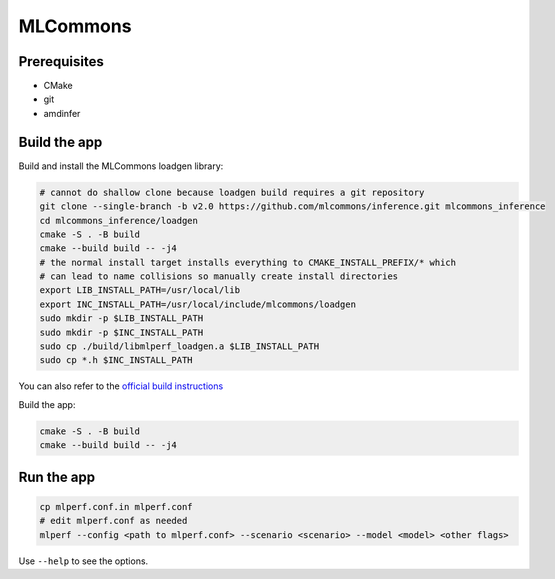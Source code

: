 ..
    Copyright 2023 Advanced Micro Devices, Inc.

    Licensed under the Apache License, Version 2.0 (the "License");
    you may not use this file except in compliance with the License.
    You may obtain a copy of the License at

        http://www.apache.org/licenses/LICENSE-2.0

    Unless required by applicable law or agreed to in writing, software
    distributed under the License is distributed on an "AS IS" BASIS,
    WITHOUT WARRANTIES OR CONDITIONS OF ANY KIND, either express or implied.
    See the License for the specific language governing permissions and
    limitations under the License.

MLCommons
=========

Prerequisites
-------------

- CMake
- git
- amdinfer


Build the app
-------------

Build and install the MLCommons loadgen library:

.. code-block:: bash

    # cannot do shallow clone because loadgen build requires a git repository
    git clone --single-branch -b v2.0 https://github.com/mlcommons/inference.git mlcommons_inference
    cd mlcommons_inference/loadgen
    cmake -S . -B build
    cmake --build build -- -j4
    # the normal install target installs everything to CMAKE_INSTALL_PREFIX/* which
    # can lead to name collisions so manually create install directories
    export LIB_INSTALL_PATH=/usr/local/lib
    export INC_INSTALL_PATH=/usr/local/include/mlcommons/loadgen
    sudo mkdir -p $LIB_INSTALL_PATH
    sudo mkdir -p $INC_INSTALL_PATH
    sudo cp ./build/libmlperf_loadgen.a $LIB_INSTALL_PATH
    sudo cp *.h $INC_INSTALL_PATH

You can also refer to the `official build instructions <https://github.com/mlcommons/inference/blob/master/loadgen/README_BUILD.md>`__

Build the app:

.. code-block:: bash

    cmake -S . -B build
    cmake --build build -- -j4

Run the app
-----------

.. code-block:: bash

    cp mlperf.conf.in mlperf.conf
    # edit mlperf.conf as needed
    mlperf --config <path to mlperf.conf> --scenario <scenario> --model <model> <other flags>

Use ``--help`` to see the options.
